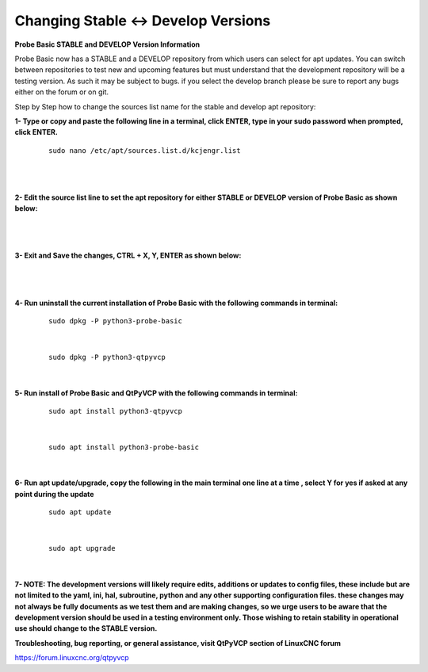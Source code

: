 ====================================
Changing Stable <-> Develop Versions
====================================


**Probe Basic STABLE and DEVELOP Version Information**



Probe Basic now has a STABLE and a DEVELOP repository from which users can select for apt updates.  You can switch between repositories to test new and upcoming features but must understand that the development repository will be a testing version.  As such it may be subject to bugs.  if you select the develop branch please be sure to report any bugs either on the forum or on git.

Step by Step how to change the sources list name for the stable and develop apt repository:


**1- Type or copy and paste the following line in a terminal, click ENTER, type in your sudo password when prompted, click ENTER.**


   ::



      sudo nano /etc/apt/sources.list.d/kcjengr.list

   |


   .. image:: images/pb_sources_list.png
      :align: center
      :scale: 80%

   |



**2- Edit the source list line to set the apt repository for either STABLE or DEVELOP version of Probe Basic as shown below:**


   .. image:: images/nano_sources_list.png
      :align: center
      :scale: 80%

   |


   .. image:: images/nano_sources_list_edited.png
      :align: center
      :scale: 80%

   |



**3- Exit and Save the changes, CTRL + X, Y, ENTER as shown below:**


   .. image:: images/yes_nano_to_save.png
      :align: center
      :scale: 80%

   |


   .. image:: images/enter_nano_file_save_name.png
      :align: center
      :scale: 80%

   |



**4- Run uninstall the current installation of Probe Basic with the following commands in terminal:**

   ::



      sudo dpkg -P python3-probe-basic


   |

   ::



      sudo dpkg -P python3-qtpyvcp


   |


**5- Run install of Probe Basic and QtPyVCP with the following commands in terminal:**

   ::



      sudo apt install python3-qtpyvcp


   |

   ::



      sudo apt install python3-probe-basic


   |





**6- Run apt update/upgrade, copy the following in the main terminal one line at a time , select Y for yes if asked at any point during the update**


   ::



      sudo apt update


   |


   ::



      sudo apt upgrade

      
   |



**7- NOTE: The development versions will likely require edits, additions or updates to config files, these include but are not limited to the yaml, ini, hal, subroutine, python and any other supporting configuration files.  these changes may not always be fully documents as we test them and are making changes, so we urge users to be aware that the development version should be used in a testing environment only.  Those wishing to retain stability in operational use should change to the STABLE version.**



**Troubleshooting, bug reporting, or general assistance, visit QtPyVCP section of LinuxCNC forum**


https://forum.linuxcnc.org/qtpyvcp


